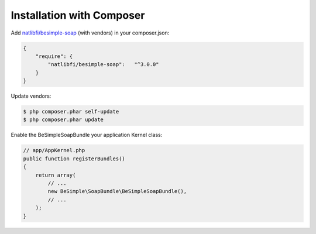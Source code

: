 Installation with Composer
==========================

Add `natlibfi/besimple-soap <https://packagist.org/packages/natlibfi/besimple-soap>`_ (with vendors) in your composer.json:

.. code-block:: json

    {
        "require": {
            "natlibfi/besimple-soap":   "^3.0.0"
        }
    }

Update vendors:

.. code-block:: bash

    $ php composer.phar self-update
    $ php composer.phar update

Enable the BeSimpleSoapBundle your application Kernel class:

.. code-block:: php

    // app/AppKernel.php
    public function registerBundles()
    {
        return array(
            // ...
            new BeSimple\SoapBundle\BeSimpleSoapBundle(),
            // ...
        );
    }

